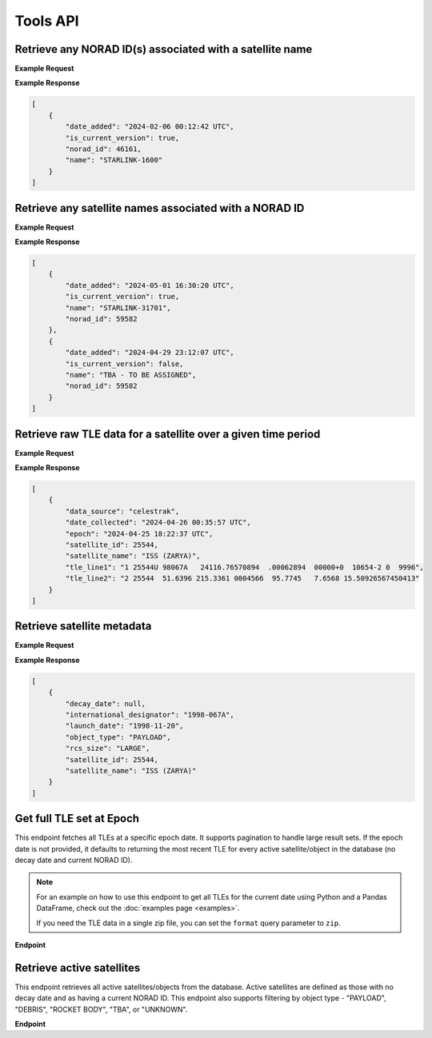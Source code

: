 Tools API
=============

Retrieve any NORAD ID(s) associated with a satellite name
-----------------------------------------------------------

.. http:get:: /norad-ids-from-name/
   :noindex:

    Find which NORAD ID(s) are associated with a satellite name, can be multiple in the case of
    temporary IDs

   :query name: (*required*) -- Name of satellite

**Example Request**
    .. tabs::

        .. tab:: Browser

            https://satchecker.cps.iau.org/tools/norad-ids-from-name/?name=STARLINK-1600

        .. code-tab:: Python

            import requests
            import json

            url = 'https://satchecker.cps.iau.org/tools/norad-ids-from-name/'
            params = {'name': 'STARLINK-1600'}
            r = requests.get(url, params=params)
            print(json.dumps(r.json(), indent=4))

        .. code-tab:: Bash

            curl -X GET "https://satchecker.cps.iau.org/tools/norad-ids-from-name/?name=STARLINK-1600" -H "accept: application/json"

        .. code-tab:: Powershell

            curl.exe -X GET "https://satchecker.cps.iau.org/tools/norad-ids-from-name/?name=STARLINK-1600" -H "accept: application/json"

**Example Response**

.. sourcecode:: json

    [
        {
            "date_added": "2024-02-06 00:12:42 UTC",
            "is_current_version": true,
            "norad_id": 46161,
            "name": "STARLINK-1600"
        }
    ]

Retrieve any satellite names associated with a NORAD ID
-----------------------------------------------------------

.. http:get:: /names-from-norad-id/
   :noindex:

    Find which satellite names are associated with a given NORAD ID; names can occasionally
    change so can be more than one

   :query id: (*required*) -- NORAD id of satellite

**Example Request**
    .. tabs::

        .. tab:: Browser

            https://satchecker.cps.iau.org/tools/names-from-norad-id/?id=59582

        .. code-tab:: Python

            import requests
            import json

            url = 'https://satchecker.cps.iau.org/tools/names-from-norad-id/'
            params = {'id': '59582'}
            r = requests.get(url, params=params)
            print(json.dumps(r.json(), indent=4))

        .. code-tab:: Bash

            curl -X GET "https://satchecker.cps.iau.org/tools/names-from-norad-id/?id=59582" -H "accept: application/json"

        .. code-tab:: Powershell

            curl.exe -X GET "https://satchecker.cps.iau.org/tools/names-from-norad-id/?id=59582" -H "accept: application/json"

**Example Response**

.. sourcecode:: json

    [
        {
            "date_added": "2024-05-01 16:30:20 UTC",
            "is_current_version": true,
            "name": "STARLINK-31701",
            "norad_id": 59582
        },
        {
            "date_added": "2024-04-29 23:12:07 UTC",
            "is_current_version": false,
            "name": "TBA - TO BE ASSIGNED",
            "norad_id": 59582
        }
    ]


Retrieve raw TLE data for a satellite over a given time period
---------------------------------------------------------------

.. http:get:: /get-tle-data/
   :noindex:

    Get the raw TLE data for a satellite over a given time period - the satellite can be
    identified by either name or NORAD ID. The time period is optional; if not provided,
    all TLE data available will be returned. The data source is also provided, since occasionally
    satellites with a given NORAD ID can have different preliminary names after launch. This will
    also help distinguish between similar or identical TLEs with different ``date_collected`` values.

   :query id: (*required*) -- identifier of satellite (name or NORAD ID)
   :query id_type: (*required*) -- type of identifier: valid values are "name" or "catalog"
   :query start_date_jd: (*optional*) -- start date (Julian date format) of time period to retrieve TLE data for
   :query end_date_jd: (*optional*) -- end date (Julian date format) of time period to retrieve TLE data for


**Example Request**
    .. tabs::

        .. tab:: Browser

            https://satchecker.cps.iau.org/tools/get-tle-data/?id=25544&id_type=catalog&start_date_jd=2460425&end_date_jd=2460427

        .. code-tab:: Python

            import requests
            import json

            url = 'https://satchecker.cps.iau.org/tools/get-tle-data/'
            params = {'id': '25544',
                      'id_type': 'catalog',
                      'start_date_jd': '2460425',
                      'end_date_jd': '2460427'
                    }

            r = requests.get(url, params=params)
            print(json.dumps(r.json(), indent=4))

        .. code-tab:: Bash

            curl -X GET "https://satchecker.cps.iau.org/tools/get-tle-data/?id=25544&id_type=catalog&start_date_jd=2460425&end_date_jd=2460427" -H "accept: application/json"

        .. code-tab:: Powershell

            curl.exe -X GET "https://satchecker.cps.iau.org/tools/get-tle-data/?id=25544&id_type=catalog&start_date_jd=2460425&end_date_jd=2460427" -H "accept: application/json"

**Example Response**

.. sourcecode:: json

    [
        {
            "data_source": "celestrak",
            "date_collected": "2024-04-26 00:35:57 UTC",
            "epoch": "2024-04-25 18:22:37 UTC",
            "satellite_id": 25544,
            "satellite_name": "ISS (ZARYA)",
            "tle_line1": "1 25544U 98067A   24116.76570894  .00062894  00000+0  10654-2 0  9996",
            "tle_line2": "2 25544  51.6396 215.3361 0004566  95.7745   7.6568 15.50926567450413"
        }
    ]


Retrieve satellite metadata
---------------------------------------------------------------

.. http:get:: /get-satellite-data/
   :noindex:

    Get the metadata that SatChecker currently has for a given satellite. This includes the
    satellite's name, NORAD ID, international designator, launch date, decay date, and
    any other relevant information.

   :query id: (*required*) -- identifier of satellite (name or NORAD ID)
   :query id_type: (*required*) -- type of identifier: valid values are "name" or "catalog"


**Example Request**
    .. tabs::

        .. tab:: Browser

            https://satchecker.cps.iau.org/tools/get-satellite-data/?id=25544&id_type=catalog

        .. code-tab:: Python

            import requests
            import json

            url = 'https://satchecker.cps.iau.org/tools/get-satellite-data/'
            params = {'id': '25544',
                      'id_type': 'catalog'
                    }

            r = requests.get(url, params=params)
            print(json.dumps(r.json(), indent=4))

        .. code-tab:: Bash

            curl -X GET "https://satchecker.cps.iau.org/tools/get-satellite-data/?id=25544&id_type=catalog" -H "accept: application/json"

        .. code-tab:: Powershell

            curl.exe -X GET "https://satchecker.cps.iau.org/tools/get-satellite-data/?id=25544&id_type=catalog" -H "accept: application/json"

**Example Response**

.. sourcecode:: json

    [
        {
            "decay_date": null,
            "international_designator": "1998-067A",
            "launch_date": "1998-11-20",
            "object_type": "PAYLOAD",
            "rcs_size": "LARGE",
            "satellite_id": 25544,
            "satellite_name": "ISS (ZARYA)"
        }
    ]


Get full TLE set at Epoch
---------------------------------------------------------------

This endpoint fetches all TLEs at a specific epoch date. It supports pagination to handle large result sets.
If the epoch date is not provided, it defaults to returning the most recent TLE for every active satellite/object
in the database (no decay date and current NORAD ID).

.. note::
    For an example on how to use this endpoint to get all TLEs for the current date using Python and a Pandas DataFrame,
    check out the :doc:`examples page <examples>`.

    If you need the TLE data in a single zip file, you can set the ``format`` query parameter to ``zip``.

**Endpoint**

.. http:get:: /tools/tles-at-epoch/

    **Parameters**

    :query epoch: (*optional*) -- The epoch date for the TLE data, in Julian Date format. Defaults to the current date if not provided.
    :query page: (*optional*) -- The page number for pagination. Defaults to 1.
    :query per_page: (*optional*) -- The number of results per page for pagination. Defaults to 100.
    :query format: (*optional*) -- The format of the response. Valid values are "json" (default) or "zip". The "zip" option will return a zip file containing a CSV file with the TLE data.

    **Example Request**

    .. tabs::

        .. tab:: Browser

            https://satchecker.cps.iau.org/tools/tles-at-epoch/?epoch=2459488.5&page=1&per_page=10

        .. tab:: Python

            .. code-tab:: Python

                import requests
                import json

                url = 'https://satchecker.cps.iau.org/tools/tles-at-epoch/'
                params = {'epoch': '2459488.5',
                          'page': '1',
                          'per_page': '10'
                        }

                r = requests.get(url, params=params)
                print(json.dumps(r.json(), indent=4))

        .. tab:: Bash

            .. code-tab:: Bash

                curl -X GET "https://satchecker.cps.iau.org/tools/tles-at-epoch/?epoch=2459488.5&page=1&per_page=10" -H "accept: application/json"

        .. tab:: Powershell

            .. code-tab:: Powershell

                curl.exe -X GET "https://satchecker.cps.iau.org/tools/tles-at-epoch/?epoch=2459488.5&page=1&per_page=10" -H "accept: application/json"

    **Example Response**

    .. sourcecode:: json

        [
            {
                "data": [
                    {
                        "data_source": "spacetrack",
                        "date_collected": "2024-07-17 19:06:09 UTC",
                        "epoch": "2024-06-18 14:40:11 UTC",
                        "satellite_id": 26967,
                        "satellite_name": "DELTA 2 DEB",
                        "tle_line1": "1 26967U 93017E   24170.61124217  .00016791  00000-0  44967-3 0  9995",
                        "tle_line2": "2 26967  34.9300 154.9280 3885867 208.4643 123.3999  7.71838818573239"
                    },
                    {
                        "data_source": "spacetrack",
                        "date_collected": "2024-07-17 19:06:09 UTC",
                        "epoch": "2024-06-20 16:17:21 UTC",
                        "satellite_id": 31723,
                        "satellite_name": "FENGYUN 1C DEB",
                        "tle_line1": "1 31723U 99025CDW 24172.67871604  .00004507  00000-0  26310-2 0  9996",
                        "tle_line2": "2 31723  97.8187 334.7099 0122012 256.7917 101.9619 14.05166935558935"
                    },
                    {
                        "data_source": "spacetrack",
                        "date_collected": "2024-07-17 19:06:14 UTC",
                        "epoch": "2024-06-29 11:39:33 UTC",
                        "satellite_id": 270291,
                        "satellite_name": "TBA - TO BE ASSIGNED",
                        "tle_line1": "1 T0291U 11061F   24181.48580305  .07957539  53890-5  11314-2 0  9997",
                        "tle_line2": "2 T0291 101.6670  18.4903 0018493 268.3973  91.5188 16.34237302695039"
                    },
                    {
                        "data_source": "spacetrack",
                        "date_collected": "2024-07-17 19:06:14 UTC",
                        "epoch": "2024-07-02 15:04:27 UTC",
                        "satellite_id": 59979,
                        "satellite_name": "TITAN 3C TRANSTAGE DEB",
                        "tle_line1": "1 59979U 68081AM  24184.62809922 -.00000169  00000-0  00000-0 0  9996",
                        "tle_line2": "2 59979   1.0181  53.6452 0044622 145.5716  26.1521  1.03320921 55136"
                    },
                    {
                        "data_source": "spacetrack",
                        "date_collected": "2024-07-17 19:06:14 UTC",
                        "epoch": "2024-07-02 17:27:58 UTC",
                        "satellite_id": 59982,
                        "satellite_name": "TITAN 3C TRANSTAGE DEB",
                        "tle_line1": "1 59982U 68081AQ  24184.72776552 -.00000306  00000-0  00000-0 0  9996",
                        "tle_line2": "2 59982   1.7568 344.5114 0737782 293.5946  58.6594  0.99574789 12914"
                    }
                ],
                "page": 1,
                "per_page": 5,
                "source": "IAU CPS SatChecker",
                "total_results": 385,
                "version": "1.2.0"
            }
        ]

Retrieve active satellites
---------------------------------------------------------------

This endpoint retrieves all active satellites/objects from the database. Active satellites are defined
as those with no decay date and as having a current NORAD ID. This endpoint also supports filtering
by object type - "PAYLOAD", "DEBRIS", "ROCKET BODY", "TBA", or "UNKNOWN".

**Endpoint**

.. http:get:: /tools/get-active-satellites/

    **Parameters**

    :query object_type: (*optional*) -- The type of the object, either "payload", "debris", "rocket body", "tba", or "unknown".

    **Example Request**

    .. tabs::

        .. tab:: Browser

            https://satchecker.cps.iau.org/tools/get-active-satellites/?object_type=unknown

        .. code-tab:: Python

            import requests
            import json

            url = 'https://satchecker.cps.iau.org/tools/get-active-satellites/'
            params = {'object_type': 'unknown'}

            r = requests.get(url, params=params)
            print(json.dumps(r.json(), indent=4))

        .. tab:: Bash

            curl -X GET "https://satchecker.cps.iau.org/tools/get-active-satellites/?object_type=unknown" -H "accept: application/json"

        .. tab:: Powershell

            curl.exe -X GET "https://satchecker.cps.iau.org/tools/get-active-satellites/?object_type=unknown" -H "accept: application/json"

    **Example Response**

    .. sourcecode:: json

        {
            "count": 2,
            "data": [
                {
                    "decay_date": null,
                    "international_designator": "2024-110D",
                    "launch_date": "2024-06-06",
                    "object_type": "UNKNOWN",
                    "rcs_size": "SMALL",
                    "satellite_id": 60015,
                    "satellite_name": "OBJECT D"
                },
                {
                    "decay_date": null,
                    "international_designator": "2024-128A",
                    "launch_date": "2024-07-09",
                    "object_type": "UNKNOWN",
                    "rcs_size": "SMALL",
                    "satellite_id": 60235,
                    "satellite_name": "OBJECT A"
                }
            ],
            "source": "IAU CPS SatChecker",
            "version": "1.2.0"
    }
